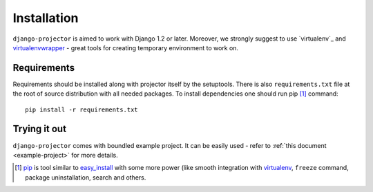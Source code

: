 .. _installation:

Installation
============

``django-projector`` is aimed to work with Django 1.2 or later. Moreover, we
strongly suggest to use `virtualenv`_ and `virtualenvwrapper`_ - great tools
for creating temporary environment to work on.

Requirements
------------

Requirements should be installed along with projector itself by the setuptools.
There is also ``requirements.txt`` file at the root of source distribution with
all needed packages. To install dependencies one should run pip [1]_ command::

    pip install -r requirements.txt

Trying it out
-------------

``django-projector`` comes with boundled example project. It can be easily used
- refer to :ref:`this document <example-project>` for more details.

.. [1] `pip <http://pip.openplans.org/>`_ is tool similar to `easy_install
    <http://pypi.python.org/pypi/setuptools>`_ with some more power (like
    smooth integration with `virtualenv <http://virtualenv.openplans.org/>`_,
    ``freeze`` command, package uninstallation, search and others.

.. _virtualenv: http://pypi.python.org/pypi/virtualenv
.. _virtualenvwrapper: http://pypi.python.org/pypi/virtualenvwrapper

